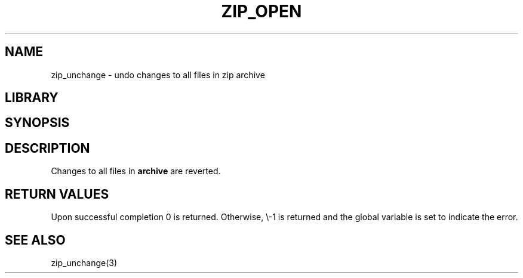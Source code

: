 .\" Converted with mdoc2man 0.2
.\" from NiH: zip_unchange_all.mdoc,v 1.1 2003/10/03 08:30:44 dillo Exp 
.\" $NiH: zip_unchange_all.mdoc,v 1.1 2003/10/03 08:30:44 dillo Exp $
.\"
.\" zip_unchange_all.mdoc \-\- undo changes to all files in zip archive
.\" Copyright (C) 2003 Dieter Baron and Thomas Klausner
.\"
.\" This file is part of libzip, a library to manipulate ZIP archives.
.\" The authors can be contacted at <nih@giga.or.at>
.\"
.\" Redistribution and use in source and binary forms, with or without
.\" modification, are permitted provided that the following conditions
.\" are met:
.\" 1. Redistributions of source code must retain the above copyright
.\"    notice, this list of conditions and the following disclaimer.
.\" 2. Redistributions in binary form must reproduce the above copyright
.\"    notice, this list of conditions and the following disclaimer in
.\"    the documentation and/or other materials provided with the
.\"    distribution.
.\" 3. The names of the authors may not be used to endorse or promote
.\"    products derived from this software without specific prior
.\"    written permission.
.\"
.\" THIS SOFTWARE IS PROVIDED BY THE AUTHORS ``AS IS'' AND ANY EXPRESS
.\" OR IMPLIED WARRANTIES, INCLUDING, BUT NOT LIMITED TO, THE IMPLIED
.\" WARRANTIES OF MERCHANTABILITY AND FITNESS FOR A PARTICULAR PURPOSE
.\" ARE DISCLAIMED.  IN NO EVENT SHALL THE AUTHORS BE LIABLE FOR ANY
.\" DIRECT, INDIRECT, INCIDENTAL, SPECIAL, EXEMPLARY, OR CONSEQUENTIAL
.\" DAMAGES (INCLUDING, BUT NOT LIMITED TO, PROCUREMENT OF SUBSTITUTE
.\" GOODS OR SERVICES; LOSS OF USE, DATA, OR PROFITS; OR BUSINESS
.\" INTERRUPTION) HOWEVER CAUSED AND ON ANY THEORY OF LIABILITY, WHETHER
.\" IN CONTRACT, STRICT LIABILITY, OR TORT (INCLUDING NEGLIGENCE OR
.\" OTHERWISE) ARISING IN ANY WAY OUT OF THE USE OF THIS SOFTWARE, EVEN
.\" IF ADVISED OF THE POSSIBILITY OF SUCH DAMAGE.
.\"
.TH ZIP_OPEN 3 "October 3, 2003" NiH
.SH "NAME"
zip_unchange \- undo changes to all files in zip archive
.SH "LIBRARY"
.Lb libzip
.SH "SYNOPSIS"
.In zip.h
.Ft int
.Fn zip_unchange_all "struct zip *archive"
.SH "DESCRIPTION"
Changes to all files in
\fBarchive\fR
are reverted.
.SH "RETURN VALUES"
Upon successful completion 0 is returned.
Otherwise, \\-1 is returned and the global variable
.Va zip_err
is set to indicate the error.
.\".SH "ERRORS"
.\: XXX: ch_func ZIP_CMD_CLOSE errors
.RE
.SH "SEE ALSO"
zip_unchange(3)
